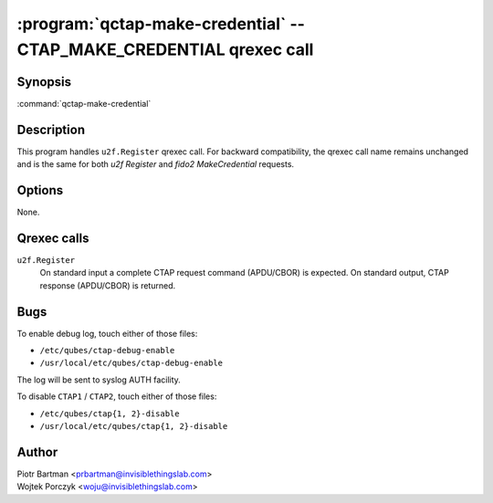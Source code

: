 .. program:: qctap-make-credential

:program:`qctap-make-credential` -- CTAP_MAKE_CREDENTIAL qrexec call
====================================================

Synopsis
--------

:command:`qctap-make-credential`

Description
-----------

This program handles ``u2f.Register`` qrexec call.
For backward compatibility, the qrexec call name remains unchanged and is the same for both `u2f Register` and `fido2 MakeCredential` requests.

Options
-------

None.

Qrexec calls
------------

``u2f.Register``
    On standard input a complete CTAP request command (APDU/CBOR) is expected.
    On standard output, CTAP response (APDU/CBOR) is returned.


Bugs
----

To enable debug log, touch either of those files:

- ``/etc/qubes/ctap-debug-enable``

- ``/usr/local/etc/qubes/ctap-debug-enable``

The log will be sent to syslog AUTH facility.

To disable ``CTAP1`` / ``CTAP2``,  touch either of those files:

- ``/etc/qubes/ctap{1, 2}-disable``

- ``/usr/local/etc/qubes/ctap{1, 2}-disable``

Author
------

| Piotr Bartman <prbartman@invisiblethingslab.com>
| Wojtek Porczyk <woju@invisiblethingslab.com>
